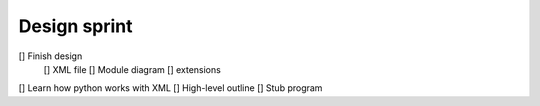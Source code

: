 Design sprint
#############

[] Finish design
    [] XML file
    [] Module diagram
    [] extensions
[] Learn how python works with XML
[] High-level outline
[] Stub program
